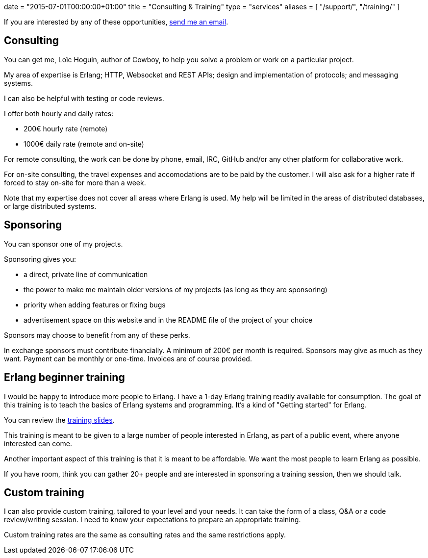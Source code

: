 +++
date = "2015-07-01T00:00:00+01:00"
title = "Consulting & Training"
type = "services"
aliases = [
    "/support/",
	"/training/"
]
+++

If you are interested by any of these opportunities,
mailto:contact@ninenines.eu[send me an email].

== Consulting

You can get me, Loïc Hoguin, author of Cowboy, to help you
solve a problem or work on a particular project.

My area of expertise is Erlang; HTTP, Websocket and REST APIs;
design and implementation of protocols; and messaging systems.

I can also be helpful with testing or code reviews.

I offer both hourly and daily rates:

* 200€ hourly rate (remote)
* 1000€ daily rate (remote and on-site)

For remote consulting, the work can be done by phone, email,
IRC, GitHub and/or any other platform for collaborative work.

For on-site consulting, the travel expenses and
accomodations are to be paid by the customer. I will also
ask for a higher rate if forced to stay on-site for more
than a week.

Note that my expertise does not cover all areas where
Erlang is used. My help will be limited in the areas of
distributed databases, or large distributed systems.

== Sponsoring

You can sponsor one of my projects.

Sponsoring gives you:

* a direct, private line of communication

* the power to make me maintain older versions of my projects
  (as long as they are sponsoring)

* priority when adding features or fixing bugs

* advertisement space on this website and in the README file
  of the project of your choice

Sponsors may choose to benefit from any of these perks.

In exchange sponsors must contribute financially. A minimum
of 200€ per month is required. Sponsors may give as much as
they want. Payment can be monthly or one-time. Invoices are
of course provided.

== Erlang beginner training

I would be happy to introduce more people to Erlang. I have
a 1-day Erlang training readily available for consumption.
The goal of this training is to teach the basics of Erlang
systems and programming. It's a kind of "Getting started"
for Erlang.

You can review the link:/talks/thinking-in-erlang/thinking-in-erlang.html[training slides].

This training is meant to be given to a large number of
people interested in Erlang, as part of a public event,
where anyone interested can come.

Another important aspect of this training is that it is
meant to be affordable. We want the most people to learn
Erlang as possible.

If you have room, think you can gather 20+ people and
are interested in sponsoring a training session, then
we should talk.

== Custom training

I can also provide custom training, tailored to your level
and your needs. It can take the form of a class, Q&A or a
code review/writing session. I need to know your expectations
to prepare an appropriate training.

Custom training rates are the same as consulting rates and
the same restrictions apply.

// @todo Also need the donate link.
